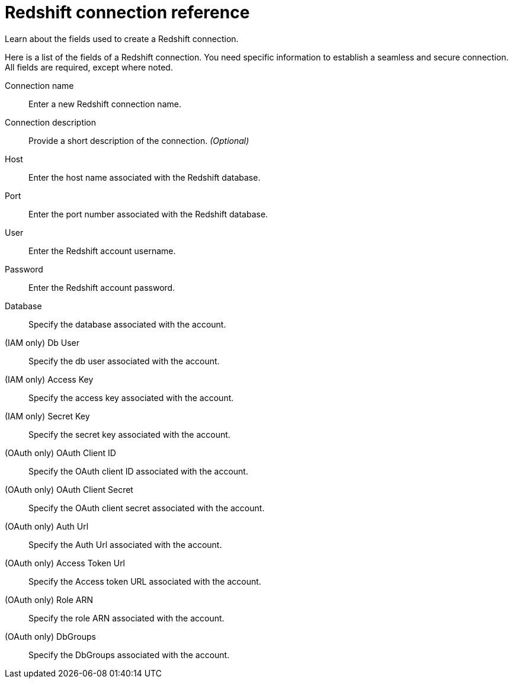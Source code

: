 = Redshift connection reference
:last_updated: 01/10/2022
:experimental:
:linkattrs:
:page-partial:
:page-aliases: /data-integrate/embrace/embrace-redshift-reference.adoc

Learn about the fields used to create a Redshift connection.

Here is a list of the fields of a Redshift connection.
You need specific information to establish a seamless and secure connection.
All fields are required, except where noted.
[#connection-name]
Connection name::  Enter a new Redshift connection name.
[#connection-description]
Connection description::
Provide a short description of the connection.
_(Optional)_
[#host]
Host::  Enter the host name associated with the Redshift database.
[#port]
Port::  Enter the port number associated with the Redshift database.
[#user]
User::  Enter the Redshift account username.
[#password]
Password::  Enter the Redshift account password.
[#database]
Database::  Specify the database associated with the account.
[#db-user]
(IAM only) Db User:: Specify the db user associated with the account.
[#access-key]
(IAM only) Access Key:: Specify the access key associated with the account.
[#secret-key]
(IAM only) Secret Key:: Specify the secret key associated with the account.
[#iam-oauth-client-id]
(OAuth only) OAuth Client ID:: Specify the OAuth client ID associated with the account.
[#oauth-client-secret]
(OAuth only) OAuth Client Secret:: Specify the OAuth client secret associated with the account.
[#oauth-auth-url]
(OAuth only) Auth Url:: Specify the Auth Url associated with the account.
[#oauth-access-token-url]
(OAuth only) Access Token Url:: Specify the Access token URL associated with the account.
[#oauth-role-arn]
(OAuth only) Role ARN:: Specify the role ARN associated with the account.
[#oauth-db-groups]
(OAuth only) DbGroups:: Specify the DbGroups associated with the account.
